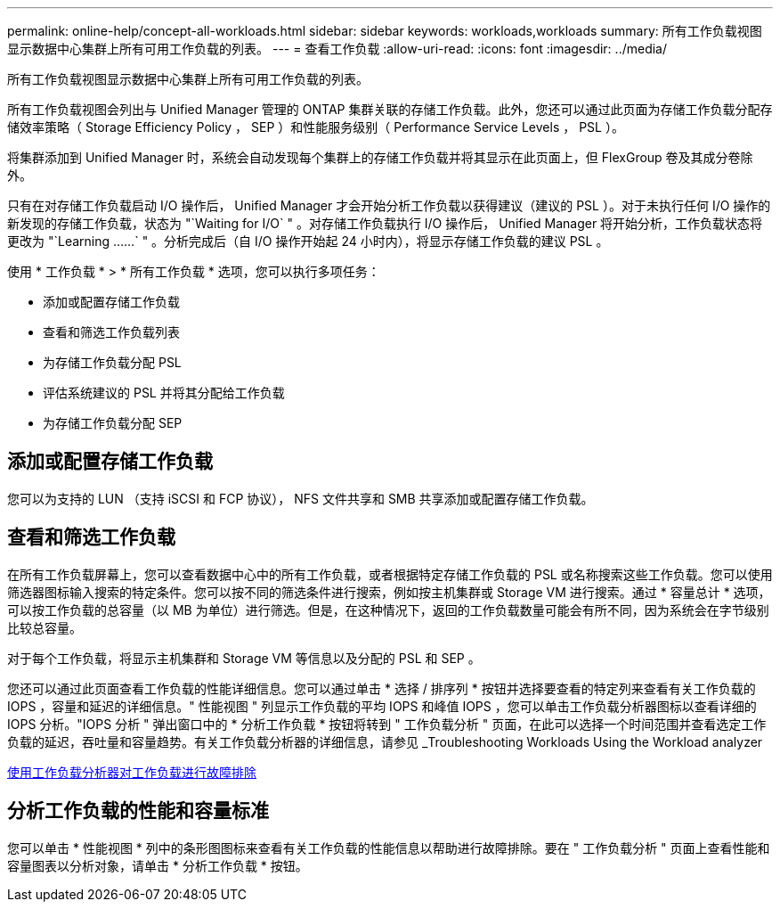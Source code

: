 ---
permalink: online-help/concept-all-workloads.html 
sidebar: sidebar 
keywords: workloads,workloads 
summary: 所有工作负载视图显示数据中心集群上所有可用工作负载的列表。 
---
= 查看工作负载
:allow-uri-read: 
:icons: font
:imagesdir: ../media/


[role="lead"]
所有工作负载视图显示数据中心集群上所有可用工作负载的列表。

所有工作负载视图会列出与 Unified Manager 管理的 ONTAP 集群关联的存储工作负载。此外，您还可以通过此页面为存储工作负载分配存储效率策略（ Storage Efficiency Policy ， SEP ）和性能服务级别（ Performance Service Levels ， PSL ）。

将集群添加到 Unified Manager 时，系统会自动发现每个集群上的存储工作负载并将其显示在此页面上，但 FlexGroup 卷及其成分卷除外。

只有在对存储工作负载启动 I/O 操作后， Unified Manager 才会开始分析工作负载以获得建议（建议的 PSL ）。对于未执行任何 I/O 操作的新发现的存储工作负载，状态为 "`Waiting for I/O` " 。对存储工作负载执行 I/O 操作后， Unified Manager 将开始分析，工作负载状态将更改为 "`Learning ……` " 。分析完成后（自 I/O 操作开始起 24 小时内），将显示存储工作负载的建议 PSL 。

使用 * 工作负载 * > * 所有工作负载 * 选项，您可以执行多项任务：

* 添加或配置存储工作负载
* 查看和筛选工作负载列表
* 为存储工作负载分配 PSL
* 评估系统建议的 PSL 并将其分配给工作负载
* 为存储工作负载分配 SEP




== 添加或配置存储工作负载

您可以为支持的 LUN （支持 iSCSI 和 FCP 协议）， NFS 文件共享和 SMB 共享添加或配置存储工作负载。



== 查看和筛选工作负载

在所有工作负载屏幕上，您可以查看数据中心中的所有工作负载，或者根据特定存储工作负载的 PSL 或名称搜索这些工作负载。您可以使用筛选器图标输入搜索的特定条件。您可以按不同的筛选条件进行搜索，例如按主机集群或 Storage VM 进行搜索。通过 * 容量总计 * 选项，可以按工作负载的总容量（以 MB 为单位）进行筛选。但是，在这种情况下，返回的工作负载数量可能会有所不同，因为系统会在字节级别比较总容量。

对于每个工作负载，将显示主机集群和 Storage VM 等信息以及分配的 PSL 和 SEP 。

您还可以通过此页面查看工作负载的性能详细信息。您可以通过单击 * 选择 / 排序列 * 按钮并选择要查看的特定列来查看有关工作负载的 IOPS ，容量和延迟的详细信息。" 性能视图 " 列显示工作负载的平均 IOPS 和峰值 IOPS ，您可以单击工作负载分析器图标以查看详细的 IOPS 分析。"IOPS 分析 " 弹出窗口中的 * 分析工作负载 * 按钮将转到 " 工作负载分析 " 页面，在此可以选择一个时间范围并查看选定工作负载的延迟，吞吐量和容量趋势。有关工作负载分析器的详细信息，请参见 _Troubleshooting Workloads Using the Workload analyzer

xref:concept-troubleshooting-workloads-using-the-workload-analyzer.adoc[使用工作负载分析器对工作负载进行故障排除]



== 分析工作负载的性能和容量标准

您可以单击 * 性能视图 * 列中的条形图图标来查看有关工作负载的性能信息以帮助进行故障排除。要在 " 工作负载分析 " 页面上查看性能和容量图表以分析对象，请单击 * 分析工作负载 * 按钮。
